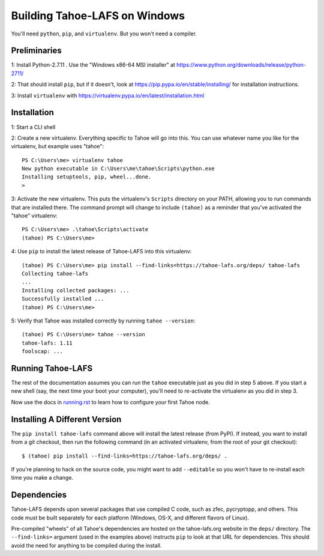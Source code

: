 Building Tahoe-LAFS on Windows
==============================

You'll need ``python``, ``pip``, and ``virtualenv``. But you won't need a
compiler.

Preliminaries
-------------

1: Install Python-2.7.11 . Use the "Windows x86-64 MSI installer" at
https://www.python.org/downloads/release/python-2711/

2: That should install ``pip``, but if it doesn't, look at
https://pip.pypa.io/en/stable/installing/ for installation instructions.

3: Install ``virtualenv`` with
https://virtualenv.pypa.io/en/latest/installation.html

Installation
------------

1: Start a CLI shell

2: Create a new virtualenv. Everything specific to Tahoe will go into this.
You can use whatever name you like for the virtualenv, but example uses
"tahoe"::

    PS C:\Users\me> virtualenv tahoe
    New python executable in C:\Users\me\tahoe\Scripts\python.exe
    Installing setuptools, pip, wheel...done.
    >

3: Activate the new virtualenv. This puts the virtualenv's ``Scripts``
directory on your PATH, allowing you to run commands that are installed
there. The command prompt will change to include ``(tahoe)`` as a reminder
that you've activated the "tahoe" virtualenv::

    PS C:\Users\me> .\tahoe\Scripts\activate
    (tahoe) PS C:\Users\me>

4: Use ``pip`` to install the latest release of Tahoe-LAFS into this
virtualenv::

    (tahoe) PS C:\Users\me> pip install --find-links=https://tahoe-lafs.org/deps/ tahoe-lafs
    Collecting tahoe-lafs
    ...
    Installing collected packages: ...
    Successfully installed ...
    (tahoe) PS C:\Users\me>

5: Verify that Tahoe was installed correctly by running ``tahoe --version``::

    (tahoe) PS C:\Users\me> tahoe --version
    tahoe-lafs: 1.11
    foolscap: ...

Running Tahoe-LAFS
------------------

The rest of the documentation assumes you can run the ``tahoe`` executable
just as you did in step 5 above. If you start a new shell (say, the next time
your boot your computer), you'll need to re-activate the virtualenv as you
did in step 3.

Now use the docs in `<running.rst>`_ to learn how to configure your first
Tahoe node.

Installing A Different Version
------------------------------

The ``pip install tahoe-lafs`` command above will install the latest release
(from PyPI). If instead, you want to install from a git checkout, then run
the following command (in an activated virtualenv, from the root of your git
checkout)::

    $ (tahoe) pip install --find-links=https://tahoe-lafs.org/deps/ .

If you're planning to hack on the source code, you might want to add
``--editable`` so you won't have to re-install each time you make a change.

Dependencies
------------

Tahoe-LAFS depends upon several packages that use compiled C code, such as
zfec, pycryptopp, and others. This code must be built separately for each
platform (Windows, OS-X, and different flavors of Linux).

Pre-compiled "wheels" of all Tahoe's dependencies are hosted on the
tahoe-lafs.org website in the ``deps/`` directory. The ``--find-links=``
argument (used in the examples above) instructs ``pip`` to look at that URL
for dependencies. This should avoid the need for anything to be compiled
during the install.
